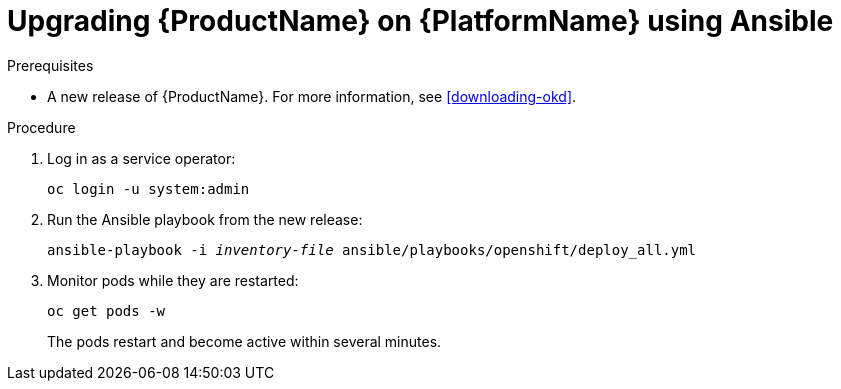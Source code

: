 // Module included in the following assemblies:
//
// assembly-upgrading-enmasse.adoc

[id='upgrading-enmasse-using-ansible-{context}']
= Upgrading {ProductName} on {PlatformName} using Ansible

.Prerequisites

* A new release of {ProductName}. For more information, see xref:downloading-okd[].

.Procedure

. Log in as a service operator:
+
[subs="attributes",options="nowrap"]
----
oc login -u system:admin
----

. Run the Ansible playbook from the new release:
+
[options="nowrap",subs="+quotes,attributes"]
----
ansible-playbook -i _inventory-file_ ansible/playbooks/openshift/deploy_all.yml
----

. Monitor pods while they are restarted:
+
[subs="attributes",options="nowrap"]
----
oc get pods -w
----
+
The pods restart and become active within several minutes.

